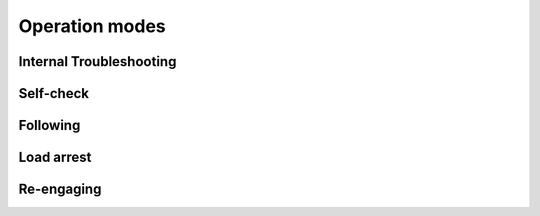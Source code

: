 ================
Operation modes
================

Internal Troubleshooting
=========================

Self-check
===========

Following
==========

Load arrest
============

Re-engaging
============
